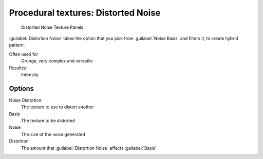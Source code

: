 
Procedural textures: Distorted Noise
************************************

.. figure:: /images/25-Manual-Textures-Procedural-DistNoise.jpg
   :width: 307px
   :figwidth: 307px

   Distorted Noise Texture Panels


:guilabel:`Distortion Noise` takes the option that you pick from :guilabel:`Noise Basis` and filters it, to create hybrid pattern.

Often used for
   Grunge, very complex and versatile
Result(s)
   Intensity


Options
=======

Noise Distortion
   The texture to use to distort another
Basis
   The texture to be distorted
Noise
   The size of the noise generated
Distortion
   The amount that :guilabel:`Distortion Noise` affects :guilabel:`Basis`

